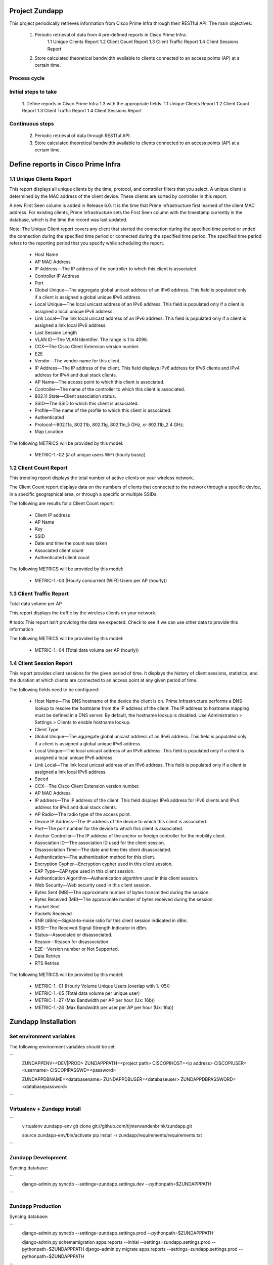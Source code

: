 ===============
Project Zundapp
===============

This project periodically retrieves information from Cisco Prime Infra through their RESTful API. The main objectives:

 1. Periodic retrieval of data from 4 pre-defined reports in Cisco Prime Infra:
     1.1    Unique Clients Report
     1.2    Client Count Report
     1.3    Client Traffic Report
     1.4    Client Sessions Report
 2. Store calculated theoretical bandwidth available to clients connected to an access points (AP) at a certain time.


Process cycle
=============

Initial steps to take
=====================

     1. Define reports in Cisco Prime Infra 1.3 with the appropriate fields.
     1.1    Unique Clients Report
     1.2    Client Count Report
     1.3    Client Traffic Report
     1.4    Client Sessions Report

Continuous steps
================

     2. Periodic retrieval of data through RESTful API.
     3. Store calculated theoretical bandwidth available to clients connected to an access points (AP) at a certain time.

===================================
Define reports in Cisco Prime Infra
===================================

1.1 Unique Clients Report
=========================

This report displays all unique clients by the time, protocol, and controller filters that you select. A unique client is determined by the MAC address of the client device. These clients are sorted by controller in this report.

A new First Seen column is added in Release 6.0. It is the time that Prime Infrastructure first learned of the client MAC address. For existing clients, Prime Infrastructure sets the First Seen column with the timestamp currently in the database, which is the time the record was last updated.

Note: The Unique Client report covers any client that started the connection during the specified time period or ended the connection during the specified time period or connected during the specified time period. The specified time period refers to the reporting period that you specify while scheduling the report.

    * Host Name
    * AP MAC Address
    * IP Address—The IP address of the controller to which this client is associated.
    * Controller IP Address
    * Port
    * Global Unique—The aggregate global unicast address of an IPv6 address. This field is populated only if a client is assigned a global unique IPv6 address.
    * Local Unique—The local unicast address of an IPv6 address. This field is populated only if a client is assigned a local unique IPv6 address.
    * Link Local—The link local unicast address of an IPv6 address. This field is populated only if a client is assigned a link local IPv6 address.
    * Last Session Length
    * VLAN ID—The VLAN Identifier. The range is 1 to 4096.
    * CCX—The Cisco Client Extension version number.
    * E2E
    * Vendor—The vendor name for this client.
    * IP Address—The IP address of the client. This field displays IPv6 address for IPv6 clients and IPv4 address for IPv4 and dual stack clients.
    * AP Name—The access point to which this client is associated.
    * Controller—The name of the controller to which this client is associated.
    * 802.11 State—Client association status.
    * SSID—The SSID to which this client is associated.
    * Profile—The name of the profile to which this client is associated.
    * Authenticated
    * Protocol—802.11a, 802.11b, 802.11g, 802.11n_5 GHz, or 802.11b_2.4 GHz.
    * Map Location


The following METRICS will be provided by this model:

    * METRIC-1.-02 (# of unique users  WiFi (hourly basis))



1.2 Client Count Report
=======================

This trending report displays the total number of active clients on your wireless network.

The Client Count report displays data on the numbers of clients that connected to the network through a specific device, in a specific geographical area, or through a specific or multiple SSIDs.

The following are results for a Client Count report:

    * Client IP address
    * AP Name
    * Key
    * SSID
    * Date and time the count was taken
    * Associated client count
    * Authenticated client count


The following METRICS will be provided by this model:

    * METRIC-1.-03	(Hourly concurrent (WIFI) Users per AP (hourly))


1.3 Client Traffic Report
=========================
Total data volume per AP

This report displays the traffic by the wireless clients on your network.

# todo: This report isn't providing the data we expected. Check to see if we can use other data to provide this information

The following METRICS will be provided by this model:

    * METRIC-1.-04	(Total data volume per AP (hourly))


1.4 Client Session Report
=========================

This report provides client sessions for the given period of time. It displays the history of client sessions, statistics, and the duration at which clients are connected to an access point at any given period of time.

The following fields need to be configured:

    * Host Name—The DNS hostname of the device the client is on. Prime Infrastructure performs a DNS lookup to resolve the hostname from the IP address of the client. The IP address to hostname mapping must be defined in a DNS server. By default, the hostname lookup is disabled. Use Administration > Settings > Clients to enable hostname lookup.
    * Client Type
    * Global Unique—The aggregate global unicast address of an IPv6 address. This field is populated only if a client is assigned a global unique IPv6 address.
    * Local Unique—The local unicast address of an IPv6 address. This field is populated only if a client is assigned a local unique IPv6 address.
    * Link Local—The link local unicast address of an IPv6 address. This field is populated only if a client is assigned a link local IPv6 address.
    * Speed
    * CCX—The Cisco Client Extension version number.
    * AP MAC Address
    * IP address—The IP address of the client. This field displays IPv6 address for IPv6 clients and IPv4 address for IPv4 and dual stack clients.
    * AP Radio—The radio type of the access point.
    * Device IP Address—The IP address of the device to which this client is associated.
    * Port—The port number for the device to which this client is associated.
    * Anchor Controller—The IP address of the anchor or foreign controller for the mobility client.
    * Association ID—The association ID used for the client session.
    * Disassociation Time—The date and time this client disassociated.
    * Authentication—The authentication method for this client.
    * Encryption Cypher—Encryption cypher used in this client session.
    * EAP Type—EAP type used in this client session.
    * Authentication Algorithm—Authentication algorithm used in this client session.
    * Web Security—Web security used in this client session.
    * Bytes Sent (MB)—The approximate number of bytes transmitted during the session.
    * Bytes Received (MB)—The approximate number of bytes received during the session.
    * Packet Sent
    * Packets Received
    * SNR (dBm)—Signal-to-noise ratio for this client session indicated in dBm.
    * RSSI—The Received Signal Strength Indicator in dBm.
    * Status—Associated or disassociated.
    * Reason—Reason for disassociation.
    * E2E—Version number or Not Supported.
    * Data Retries
    * RTS Retries

The following METRICS will be provided by this model:

    * METRIC-1.-01 (Hourly Volume Unique Users (overlap with 1.-05))
    * METRIC-1.-05 (Total data volume per unique user)
    * METRIC-1.-27 (Max Bandwidth per AP per hour (Ux: 16b))
    * METRIC-1.-28 (Max Bandwidth per user per AP per hour (Ux: 16a))

====================
Zundapp Installation
====================

Set environment variables
=========================

The following environment variables should be set:

```
    ZUNDAPPENV=<DEV|PROD>
    ZUNDAPPPATH=<project path>
    CISCOPIHOST=<ip address>
    CISCOPIUSER=<username>
    CISCOPIPASSWD=<password>

    ZUNDAPPDBNAME=<databasename>
    ZUNDAPPDBUSER=<databaseuser>
    ZUNDAPPDBPASSWORD=<databasepassword>
```

Virtualenv + Zundapp install
============================

```
    virtualenv zundapp-env
    git clone git://github.com/tijmenvandenbrink/zundapp.git

    source zundapp-env/bin/activate
    pip install -r zundapp/requirements/requirements.txt
```

Zundapp Development
===================

Syncing database:

```
    django-admin.py syncdb --settings=zundapp.settings.dev --pythonpath=$ZUNDAPPPATH
```


Zundapp Production
==================

Syncing database:

```
    django-admin.py syncdb --settings=zundapp.settings.prod --pythonpath=$ZUNDAPPPATH

    django-admin.py schemamigration apps.reports --initial --settings=zundapp.settings.prod --pythonpath=$ZUNDAPPPATH
    django-admin.py migrate apps.reports --settings=zundapp.settings.prod --pythonpath=$ZUNDAPPPATH
```

Zundapp Commands
================

Client Session Report
---------------------

```
    django-admin.py get_report api-clientsessions --settings=zundapp.settings.prod --pythonpath=$ZUNDAPPPATH
```

Retrieve Access Points
----------------------

```
    django-admin.py get_access_points --settings=zundapp.settings.prod --pythonpath=$ZUNDAPPPATH
```

Calculate Access Point load
---------------------------

```
    django-admin.py calc_ap_load --settings=zundapp.settings.prod --pythonpath=$ZUNDAPPPATH
```

Cisco RESTful API
=================
Information regarding the RESTful API can be found on the Cisco Prime Infra server at the below url:

https://<host>/webacs/api/v1/